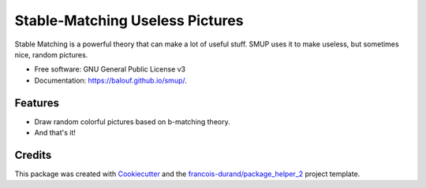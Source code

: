 ================================
Stable-Matching Useless Pictures
================================


.. image:: https://img.shields.io/pypi/v/smup.svg
        :target: https://pypi.python.org/pypi/smup
        :alt: PyPI Status

.. image:: https://github.com/balouf/smup/workflows/build/badge.svg?branch=master
        :target: https://github.com/balouf/smup/actions?query=workflow%3Abuild
        :alt: Build Status

.. image:: https://github.com/balouf/smup/workflows/docs/badge.svg?branch=master
        :target: https://github.com/balouf/smup/actions?query=workflow%3Adocs
        :alt: Documentation Status


.. image:: https://codecov.io/gh/balouf/smup/branch/master/graphs/badge.svg
        :target: https://codecov.io/gh/balouf/smup/branch/master/graphs
        :alt: Code Coverage



Stable Matching is a powerful theory that can make a lot of useful stuff. SMUP uses it to make useless, but sometimes nice, random pictures.


* Free software: GNU General Public License v3
* Documentation: https://balouf.github.io/smup/.


--------
Features
--------

* Draw random colorful pictures based on b-matching theory.

* And that's it!

-------
Credits
-------

This package was created with Cookiecutter_ and the `francois-durand/package_helper_2`_ project template.

.. _Cookiecutter: https://github.com/audreyr/cookiecutter
.. _`francois-durand/package_helper_2`: https://github.com/francois-durand/package_helper_2
